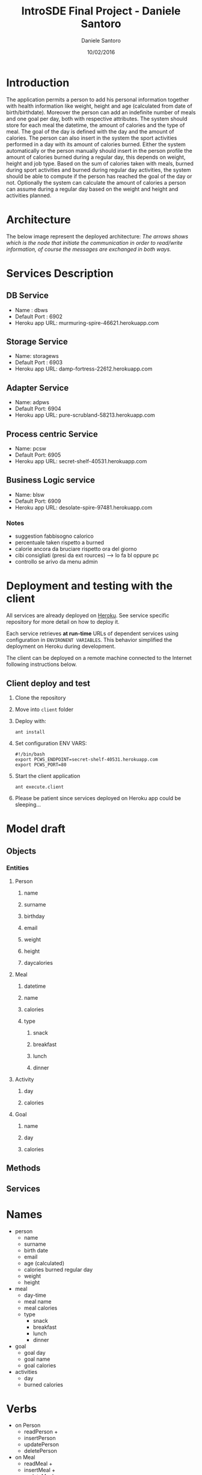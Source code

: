 #+TITLE: IntroSDE Final Project - Daniele Santoro
#+AUTHOR: Daniele Santoro
#+DATE: 10/02/2016
* Introduction
  The application permits a person to add his personal information together with health information like weight, height and age (calculated from date of birth/birthdate). Moreover the person can add an indefinite number of meals and one goal per day, both with respective attributes.
  The system should store for each meal the datetime, the amount of calories and the type of meal. The goal of the day is defined with the day and the amount of calories.
  The person can also insert in the system the sport activities performed in a day with its amount of calories burned.
  Either the system automatically or the person manually should insert in the person profile the amount of calories burned during a regular day, this depends on weight, height and job type.
  Based on the sum of calories taken with meals, burned during sport activities and burned during regular day activities, the system should be able to compute if the person has reached the goal of the day or not.
  Optionally the system can calculate the amount of calories a person can assume during a regular day based on the weight and height and activities planned.
  
* Architecture
  The below image represent the deployed architecture:
  [[file:docs/architecture.png]]
  /The arrows shows which is the node that initiate the communication in order to read/write information, of course the messages are exchanged in both ways./
* Services Description
** DB Service
   - Name : dbws
   - Default Port : 6902
   - Heroku app URL: murmuring-spire-46621.herokuapp.com
** Storage Service
   - Name: storagews
   - Default Port : 6903
   - Heroku app URL: damp-fortress-22612.herokuapp.com
** Adapter Service
   - Name: adpws
   - Default Port: 6904
   - Heroku app URL: pure-scrubland-58213.herokuapp.com
** Process centric Service
   - Name: pcsw
   - Default Port: 6905
   - Heroku app URL: secret-shelf-40531.herokuapp.com
** Business Logic service
   - Name: blsw
   - Default Port: 6909
   - Heroku app URL: desolate-spire-97481.herokuapp.com
*** Notes
   - suggestion fabbisogno calorico
   - percentuale taken rispetto a burned
   - calorie ancora da bruciare rispetto ora del giorno
   - cibi consigliati (presi da ext rources) --> lo fa bl oppure pc
   - controllo se arivo da menu admin
* Deployment and testing with the client
  All services are already deployed on [[https://www.heroku.com][Heroku]]. See service specific repository for more detail on how to deploy it.

  Each service retrieves *at run-time* URLs of dependent services using configuration in =ENVIRONENT VARIABLES=. This behavior simplified the deployment on Heroku during development.

  The client can be deployed on a remote machine connected to the Internet following instructions below.
** Client deploy and test
   1) Clone the repository
   2) Move into =client= folder
   3) Deploy with:
      #+BEGIN_EXAMPLE
      ant install
      #+END_EXAMPLE
   4) Set configuration ENV VARS:
      #+BEGIN_EXAMPLE
      #!/bin/bash
      export PCWS_ENDPOINT=secret-shelf-40531.herokuapp.com
      export PCWS_PORT=80
      #+END_EXAMPLE
   5) Start the client application
      #+BEGIN_EXAMPLE
      ant execute.client
      #+END_EXAMPLE
   6) Please be patient since services deployed on Heroku app could be sleeping...
      

* Model draft
** Objects
*** Entities
**** Person
***** name
***** surname
***** birthday
***** email
***** weight
***** height
***** daycalories
**** Meal
***** datetime
***** name
***** calories
***** type
****** snack
****** breakfast
****** lunch
****** dinner
**** Activity
***** day
***** calories
**** Goal
***** name
***** day
***** calories
** Methods
** Services

* Names
  - person
    - name
    - surname
    - birth date
    - email
    - age (calculated)
    - calories burned regular day
    - weight
    - height
  - meal
    - day-time
    - meal name
    - meal calories
    - type
      - snack
      - breakfast
      - lunch
      - dinner
  - goal
    - goal day 
    - goal name
    - goal calories
  - activities
    - day
    - burned calories

* Verbs
  - on Person
    - readPerson +
    - insertPerson
    - updatePerson
    - deletePerson
  - on Meal
    - readMeal +
    - insertMeal +
    - updateMeal
    - deleteMeal
  - on Goal
    - readGoal +
    - insertGoal +
    - updateGoal
    - deleteGoal
  - on Activity
    - readActivity +
    - insertActivity +
    - updateActivity
    - deleteActivity
  - checkGoal
  - alarm goal not respected
  - listMeals (from external source)
  - getMOtivationalPhrases (from external source)
* Questions
  1) How can I have my data model structure shared between services ? Can I just share the model package or do I have to manually/programmatically marshall and unmarshall objects between services mapping each fields ?
  2) Architecture validation
  3) Is the first "storage services" layer just a gateway to redirect the message on the underling data-sources ? It is similar to the process centric services in my opinion, right ?
  4) Should we use BPEL language for composition and orchestration ?
  5) Doubts on idem-potency in REST if another actor change the resource during my repetitive calls.
  6) Issue with OneToMany on Parent -> Child and JAXB binding
     Think to have a Parent class connected with a Child class with a OneToMany relation. We have child object attribute in Parent and parent object attribute in Child.

     Now, in child we must mark =getParent()= method with @XmlTransient otherwise we have a cycle when marshall and unmarshall Parent.

     This create issues when saving a Parent containing children through SOAP because the Parent reference inside the Child is not unmarshalled and murshalled properly.
     
     - http://stackoverflow.com/questions/3073364/jaxb-mapping-cyclic-references-to-xml
     - http://stackoverflow.com/questions/17295370/a-cycle-is-detected-in-the-object-graph-this-will-cause-infinitely-deep-xml
     - http://stackoverflow.com/questions/17576823/this-will-cause-infinitely-deep-xml
     - http://blog.bdoughan.com/2010/07/jpa-entities-to-xml-bidirectional.html
     - http://stackoverflow.com/questions/13957068/using-moxy-to-avoid-cycle-xmlinversereference-xmlid


* Client operations
  1) Menu inserimento persona
     1) Inserisco persona
  2) Menu operazioni su persona
     1) Cerco nella lista meal
        1) Inserisco meal trovato
	   1) invoca checkTodayGoal su blws
	   2) recupera frase motivazionale
        2) Non inserisco meal trovato
     2) Inserisco meal libero
        1) invoca checkTodayGoal su blws
	2) propongo cibi con giuste calorie in base all'orario
     3) Inserisco attività
        1) invoca <checkTodayGoal su blws
	2) recupera frase motivazionale
     4) Inserisco goal
     5) Vedo miei meals
     6) Vedo mie activities
     7) Vedo miei goals
     8) Vedo stato calorie odierne
        1) mostra report attività odierne
	2) invoca checkTodayGoal su blws
	3) mostra risultato
     9) Vedo report totale persona
	1) invoca personReport su blws
  3) Menu amministrativo
     1) Vista tutte persone
     2) Vista tutti meals inseriti
     3) Vista tutti goal inseriti
     4) Vista tutte activity inserite
     5) Ricerca meals
     6) Cambio persona
  4) Interfaccia web via ajax con polling su pcws o blws
	
